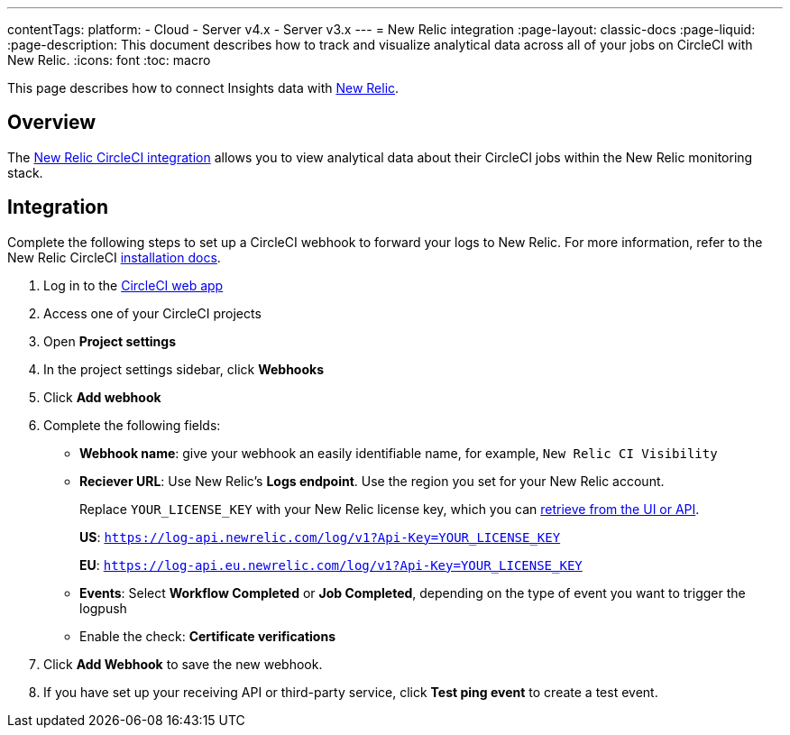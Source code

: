 ---
contentTags:
  platform:
  - Cloud
  - Server v4.x
  - Server v3.x
---
= New Relic integration
:page-layout: classic-docs
:page-liquid:
:page-description: This document describes how to track and visualize analytical data across all of your jobs on CircleCI with New Relic.
:icons: font
:toc: macro

This page describes how to connect Insights data with link:https://newrelic.com/[New Relic].

[#overview]
== Overview
The link:https://newrelic.com/instant-observability/circleci[New Relic CircleCI integration] allows you to view analytical data about their CircleCI jobs within the New Relic monitoring stack.

[#integration]
== Integration

Complete the following steps to set up a CircleCI webhook to forward your logs to New Relic. For more information, refer to the New Relic CircleCI link:https://docs.newrelic.com/docs/logs/forward-logs/circleci-logs/[installation docs].

. Log in to the link:https://app.circleci.com/projects)[CircleCI web app]

. Access one of your CircleCI projects

. Open **Project settings**

. In the project settings sidebar, click **Webhooks**

. Click **Add webhook**

. Complete the following fields:
** **Webhook name**: give your webhook an easily identifiable name, for example, `New Relic CI Visibility`
** **Reciever URL**: Use New Relic's **Logs endpoint**. Use the region you set for your New Relic account.
+
Replace `YOUR_LICENSE_KEY` with your New Relic license key, which you can link:https://docs.newrelic.com/docs/apis/intro-apis/new-relic-api-keys/#manage-license-key)[retrieve from the UI or API].
+
**US**: `https://log-api.newrelic.com/log/v1?Api-Key=YOUR_LICENSE_KEY`
+
**EU**: `https://log-api.eu.newrelic.com/log/v1?Api-Key=YOUR_LICENSE_KEY`
** **Events**: Select **Workflow Completed** or **Job Completed**, depending on the type of event you want to trigger the logpush
** Enable the check: **Certificate verifications**

. Click **Add Webhook** to save the new webhook.

. If you have set up your receiving API or third-party service, click **Test ping event** to create a test event.